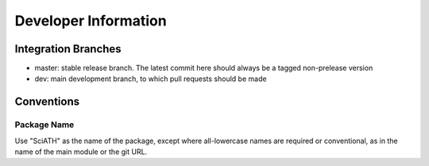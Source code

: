=====================
Developer Information
=====================

Integration Branches
====================

* master: stable release branch. The latest commit here should always be a tagged non-prelease version
* dev: main development branch, to which pull requests should be made

Conventions
===========

Package Name
------------
Use "SciATH" as the name of the package, except where all-lowercase names are required or conventional, as in the name of the main module or the git URL.
